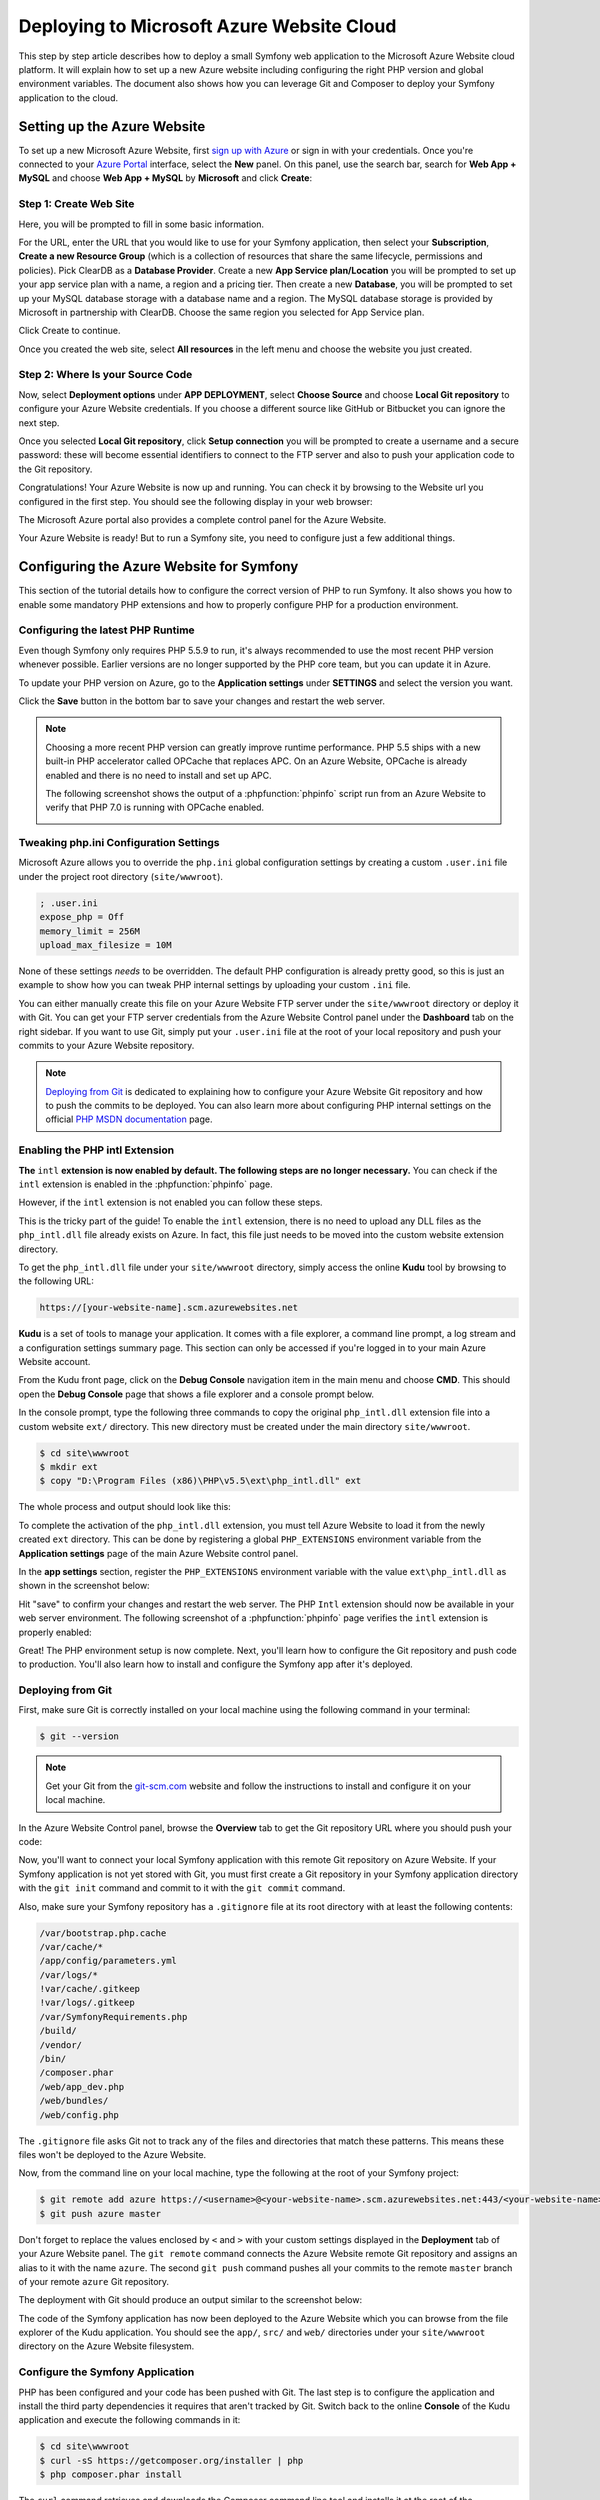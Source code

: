 .. index::
   single: Deployment; Deploying to Microsoft Azure Website Cloud

Deploying to Microsoft Azure Website Cloud
==========================================

This step by step article describes how to deploy a small Symfony web
application to the Microsoft Azure Website cloud platform. It will explain how
to set up a new Azure website including configuring the right PHP version and
global environment variables. The document also shows how you can leverage
Git and Composer to deploy your Symfony application to the cloud.

Setting up the Azure Website
----------------------------

To set up a new Microsoft Azure Website, first `sign up with Azure`_ or sign in
with your credentials. Once you're connected to your `Azure Portal`_ interface,
select the **New** panel. On this panel, use the search bar, search for
**Web App + MySQL** and choose **Web App + MySQL** by **Microsoft** and
click **Create**:

.. image:: /_images/deployment/azure-website/step-01.png
   :alt: Create a new custom Azure Website

Step 1: Create Web Site
~~~~~~~~~~~~~~~~~~~~~~~

Here, you will be prompted to fill in some basic information.

.. image:: /_images/deployment/azure-website/step-02.png
   :alt: Setup the Azure Website

For the URL, enter the URL that you would like to use for your Symfony
application, then select your **Subscription**, **Create a new Resource Group**
(which is a collection of resources that share the same lifecycle, permissions
and policies). Pick ClearDB as a **Database Provider**. Create a new **App
Service plan/Location** you will be prompted to set up your app service plan
with a name, a region and a pricing tier. Then create a new **Database**, you
will be prompted to set up your MySQL database storage with a database name and
a region. The MySQL database storage is provided by Microsoft in partnership
with ClearDB. Choose the same region you selected for App Service plan.

Click Create to continue.

Once you created the web site, select **All resources** in the left menu and
choose the website you just created.

Step 2: Where Is your Source Code
~~~~~~~~~~~~~~~~~~~~~~~~~~~~~~~~~

Now, select **Deployment options** under **APP DEPLOYMENT**, select **Choose
Source** and choose **Local Git repository** to configure your Azure Website
credentials. If you choose a different source like GitHub or Bitbucket you can
ignore the next step.

.. image:: /_images/deployment/azure-website/step-03.png
   :alt: Setup a local Git repository

Once you selected **Local Git repository**, click **Setup connection** you will
be prompted to create a username and a secure password: these will become
essential identifiers to connect to the FTP server and also to push your
application code to the Git repository.

.. image:: /_images/deployment/azure-website/step-04.png
   :alt: Configure Azure Website credentials

Congratulations! Your Azure Website is now up and running. You can check
it by browsing to the Website url you configured in the first step. You should
see the following display in your web browser:

.. image:: /_images/deployment/azure-website/step-05.png
   :alt: Azure Website is running

The Microsoft Azure portal also provides a complete control panel for the Azure
Website.

.. image:: /_images/deployment/azure-website/step-06.png
   :alt: Azure Website Control Panel

Your Azure Website is ready! But to run a Symfony site, you need to configure
just a few additional things.

Configuring the Azure Website for Symfony
-----------------------------------------

This section of the tutorial details how to configure the correct version of PHP
to run Symfony. It also shows you how to enable some mandatory PHP extensions
and how to properly configure PHP for a production environment.

Configuring the latest PHP Runtime
~~~~~~~~~~~~~~~~~~~~~~~~~~~~~~~~~~

Even though Symfony only requires PHP 5.5.9 to run, it's always recommended
to use the most recent PHP version whenever possible. Earlier versions are no longer
supported by the PHP core team, but you can update it in Azure.

To update your PHP version on Azure, go to the **Application settings** under
**SETTINGS** and select the version you want.

.. image:: /_images/deployment/azure-website/step-07.png
   :alt: Enabling the most recent PHP runtime from Azure Website Control Panel

Click the **Save** button in the bottom bar to save your changes and restart
the web server.

.. note::

    Choosing a more recent PHP version can greatly improve runtime performance.
    PHP 5.5 ships with a new built-in PHP accelerator called OPCache that
    replaces APC. On an Azure Website, OPCache is already enabled and there
    is no need to install and set up APC.

    The following screenshot shows the output of a :phpfunction:`phpinfo` script
    run from an Azure Website to verify that PHP 7.0 is running with
    OPCache enabled.

    .. image:: /_images/deployment/azure-website/step-08.png
       :alt: OPCache Configuration

Tweaking php.ini Configuration Settings
~~~~~~~~~~~~~~~~~~~~~~~~~~~~~~~~~~~~~~~

Microsoft Azure allows you to override the ``php.ini`` global configuration
settings by creating a custom ``.user.ini`` file under the project root
directory (``site/wwwroot``).

.. code-block:: ini

    ; .user.ini
    expose_php = Off
    memory_limit = 256M
    upload_max_filesize = 10M

None of these settings *needs* to be overridden. The default PHP configuration
is already pretty good, so this is just an example to show how you can
tweak PHP internal settings by uploading your custom ``.ini`` file.

You can either manually create this file on your Azure Website FTP server under
the ``site/wwwroot`` directory or deploy it with Git. You can get your FTP
server credentials from the Azure Website Control panel under the **Dashboard**
tab on the right sidebar. If you want to use Git, simply put your ``.user.ini``
file at the root of your local repository and push your commits to your Azure
Website repository.

.. note::

    `Deploying from Git`_ is dedicated to explaining how to configure your
    Azure Website Git repository and how to push the commits to be deployed.
    You can also learn more about configuring PHP internal settings on the
    official `PHP MSDN documentation`_ page.

Enabling the PHP intl Extension
~~~~~~~~~~~~~~~~~~~~~~~~~~~~~~~

**The** ``intl`` **extension is now enabled by default. The following steps are
no longer necessary.** You can check if the ``intl`` extension is enabled in the
:phpfunction:`phpinfo` page.

However, if the ``intl`` extension is not enabled you can follow these steps.

This is the tricky part of the guide! To enable the ``intl`` extension, there is
no need to upload any DLL files as the ``php_intl.dll`` file already exists on
Azure. In fact, this file just needs to be moved into the custom website
extension directory.

To get the ``php_intl.dll`` file under your ``site/wwwroot`` directory, simply
access the online **Kudu** tool by browsing to the following URL:

.. code-block:: text

    https://[your-website-name].scm.azurewebsites.net

**Kudu** is a set of tools to manage your application. It comes with a file
explorer, a command line prompt, a log stream and a configuration settings summary
page. This section can only be accessed if you're logged in to
your main Azure Website account.

.. image:: /_images/deployment/azure-website/step-09.png
   :alt: The Kudu Panel

From the Kudu front page, click on the **Debug Console** navigation item in the
main menu and choose **CMD**. This should open the **Debug Console** page
that shows a file explorer and a console prompt below.

In the console prompt, type the following three commands to copy the original
``php_intl.dll`` extension file into a custom website ``ext/`` directory. This
new directory must be created under the main directory ``site/wwwroot``.

.. code-block:: terminal

    $ cd site\wwwroot
    $ mkdir ext
    $ copy "D:\Program Files (x86)\PHP\v5.5\ext\php_intl.dll" ext

The whole process and output should look like this:

.. image:: /_images/deployment/azure-website/step-10.png
   :alt: Executing commands in the online Kudu Console prompt

To complete the activation of the ``php_intl.dll`` extension, you must tell
Azure Website to load it from the newly created ``ext`` directory. This can be
done by registering a global ``PHP_EXTENSIONS`` environment variable from
the **Application settings** page of the main Azure Website control panel.

In the **app settings** section, register the ``PHP_EXTENSIONS`` environment
variable with the value ``ext\php_intl.dll`` as shown in the screenshot below:

.. image:: /_images/deployment/azure-website/step-11.png
   :alt: Registering custom PHP extensions

Hit "save" to confirm your changes and restart the web server. The PHP ``Intl``
extension should now be available in your web server environment. The following
screenshot of a :phpfunction:`phpinfo` page verifies the ``intl`` extension is
properly enabled:

.. image:: /_images/deployment/azure-website/step-12.png
   :alt: Intl extension is enabled

Great! The PHP environment setup is now complete. Next, you'll learn how
to configure the Git repository and push code to production. You'll also
learn how to install and configure the Symfony app after it's deployed.

Deploying from Git
~~~~~~~~~~~~~~~~~~

First, make sure Git is correctly installed on your local machine using the
following command in your terminal:

.. code-block:: terminal

    $ git --version

.. note::

    Get your Git from the `git-scm.com`_ website and follow the instructions
    to install and configure it on your local machine.

In the Azure Website Control panel, browse the **Overview** tab to get the
Git repository URL where you should push your code:

.. image:: /_images/deployment/azure-website/step-13.png
   :alt: Git deployment panel

Now, you'll want to connect your local Symfony application with this remote
Git repository on Azure Website. If your Symfony application is not yet stored
with Git, you must first create a Git repository in your Symfony application
directory with the ``git init`` command and commit to it with the ``git commit``
command.

Also, make sure your Symfony repository has a ``.gitignore`` file at its root
directory with at least the following contents:

.. code-block:: text

    /var/bootstrap.php.cache
    /var/cache/*
    /app/config/parameters.yml
    /var/logs/*
    !var/cache/.gitkeep
    !var/logs/.gitkeep
    /var/SymfonyRequirements.php
    /build/
    /vendor/
    /bin/
    /composer.phar
    /web/app_dev.php
    /web/bundles/
    /web/config.php

The ``.gitignore`` file asks Git not to track any of the files and directories
that match these patterns. This means these files won't be deployed to the Azure
Website.

Now, from the command line on your local machine, type the following at the
root of your Symfony project:

.. code-block:: terminal

    $ git remote add azure https://<username>@<your-website-name>.scm.azurewebsites.net:443/<your-website-name>.git
    $ git push azure master

Don't forget to replace the values enclosed by ``<`` and ``>`` with your custom
settings displayed in the **Deployment** tab of your Azure Website panel. The
``git remote`` command connects the Azure Website remote Git repository and
assigns an alias to it with the name ``azure``. The second ``git push`` command
pushes all your commits to the remote ``master`` branch of your remote ``azure``
Git repository.

The deployment with Git should produce an output similar to the screenshot
below:

.. image:: /_images/deployment/azure-website/step-14.png
   :alt: Deploying files to the Git Azure Website repository

The code of the Symfony application has now been deployed to the Azure Website
which you can browse from the file explorer of the Kudu application. You should
see the ``app/``, ``src/`` and ``web/`` directories under your ``site/wwwroot``
directory on the Azure Website filesystem.

Configure the Symfony Application
~~~~~~~~~~~~~~~~~~~~~~~~~~~~~~~~~

PHP has been configured and your code has been pushed with Git. The last
step is to configure the application and install the third party dependencies
it requires that aren't tracked by Git. Switch back to the online **Console**
of the Kudu application and execute the following commands in it:

.. code-block:: terminal

    $ cd site\wwwroot
    $ curl -sS https://getcomposer.org/installer | php
    $ php composer.phar install

The ``curl`` command retrieves and downloads the Composer command line tool and
installs it at the root of the ``site/wwwroot`` directory. Then, running
the Composer ``install`` command downloads and installs all necessary third-party
libraries.

This may take a while depending on the number of third-party dependencies
you've configured in your ``composer.json`` file.

At the end of the ``composer install`` command, you will be prompted to fill in
the values of some Symfony settings like database credentials, locale, mailer
credentials, CSRF token protection, etc. These parameters come from the
``app/config/parameters.yml.dist`` file.

.. image:: /_images/deployment/azure-website/step-15.png
   :alt: Configuring Symfony global parameters

The most important thing in this article is to correctly set up your database
settings. You can get your MySQL database settings in the **Application
settings** page. Simply click on the **Show connection string values** link to
make them appear.

.. image:: /_images/deployment/azure-website/step-16.png
   :alt: MySQL database settings

The displayed MySQL database settings should be something similar to the code
below. Each value depends on what you've already configured.

.. code-block:: text

    Database=mysymfonyMySQL;Data Source=eu-cdbr-azure-north-c.cloudapp.net;User Id=bff2481a5b6074;Password=bdf50b42

Switch back to the console and answer the prompted questions and provide the
following answers. Don't forget to adapt the values below with your real values
from the MySQL connection string.

.. code-block:: text

    database_driver: pdo_mysql
    database_host: u-cdbr-azure-north-c.cloudapp.net
    database_port: null
    database_name: mysymfonyMySQL
    database_user: bff2481a5b6074
    database_password: bdf50b42
    // ...

Don't forget to answer all the questions. It's important to set a unique random
string for the ``secret`` variable. For the mailer configuration, Azure Website
doesn't provide a built-in mailer service. You should consider configuring
the host-name and credentials of some other third-party mailing service if
your application needs to send emails.

Your Symfony application is now configured and should be almost operational. The
final step is to build the database schema. This can be done with the
command line interface if you're using Doctrine. In the online **Console** tool
of the Kudu application, run the following command to mount the tables into your
MySQL database.

.. code-block:: terminal

    $ php bin/console doctrine:schema:update --force

This command builds the tables and indexes for your MySQL database. If your
Symfony application is more complex than a basic Symfony Standard Edition, you
may have additional commands to execute for setup (see :doc:`/deployment`).

Make sure that your application is running by browsing the ``app.php`` front
controller with your web browser and the following URL:

.. code-block:: terminal

    http://<your-website-name>.azurewebsites.net/web/app.php

If Symfony is correctly installed, you should see the front page of your Symfony
application showing.

Configure the Web Server
~~~~~~~~~~~~~~~~~~~~~~~~

At this point, the Symfony application has been deployed and works perfectly on
the Azure Website. However, the ``web`` folder is still part of the URL, which
you definitely don't want. But don't worry! You can configure the web
server to point to the ``web`` folder and remove the ``web`` in the URL (and
guarantee that nobody can access files outside of the ``web`` directory.)

To do this, create and deploy (see previous section about Git) the following
``web.config`` file. This file must be located at the root of your project
next to the ``composer.json`` file. This file is the Microsoft IIS Server
equivalent to the well-known ``.htaccess`` file from Apache. For a Symfony
application, configure it with the following content:

.. code-block:: xml

    <configuration>
        <system.webServer>
            <rewrite>
                <rules>
                    <clear/>
                    <rule name="BlockAccessToPublic" patternSyntax="Wildcard" stopProcessing="true">
                        <match url="*"/>
                        <conditions logicalGrouping="MatchAll" trackAllCaptures="false">
                            <add input="{URL}" pattern="/web/*"/>
                        </conditions>
                        <action type="CustomResponse" statusCode="403" statusReason="Forbidden: Access is denied." statusDescription="You do not have permission to view this directory or page using the credentials that you supplied."/>
                    </rule>
                    <rule name="RewriteAssetsToPublic" stopProcessing="true">
                        <match url="^(.*)(\.css|\.js|\.jpg|\.png|\.gif|\.ico)$"/>
                        <conditions logicalGrouping="MatchAll" trackAllCaptures="false">
                        </conditions>
                        <action type="Rewrite" url="web/{R:0}"/>
                    </rule>
                    <rule name="RewriteRequestsToPublic" stopProcessing="true">
                        <match url="^(.*)$"/>
                        <conditions logicalGrouping="MatchAll" trackAllCaptures="false">
                        </conditions>
                        <action type="Rewrite" url="web/app.php/{R:0}"/>
                    </rule>
                </rules>
            </rewrite>
        </system.webServer>
    </configuration>

As you can see, the latest rule ``RewriteRequestsToPublic`` is responsible for
rewriting any URLs to the ``web/app.php`` front controller which allows you to
skip the ``web/`` folder in the URL. The first rule called ``BlockAccessToPublic``
matches all URL patterns that contain the ``web/`` folder and serves a
``403 Forbidden`` HTTP response instead. This example is based on Benjamin
Eberlei's sample you can find on GitHub in the `SymfonyAzureEdition`_ bundle.

Deploy this file under the ``site/wwwroot`` directory of the Azure Website and
browse to your application without the ``web/app.php`` segment in the URL.

Conclusion
----------

Nice work! You've now deployed your Symfony application to the Microsoft
Azure Website Cloud platform. You also saw that Symfony can be configured
and executed on a Microsoft IIS web server. The process is simple and easy
to implement. And as a bonus, Microsoft is continuing to reduce the number
of steps needed so that deployment becomes even easier.

.. _`sign up with Azure`: https://azure.microsoft.com/free/
.. _`Azure Portal`: https://portal.azure.com
.. _`PHP MSDN documentation`: https://blogs.msdn.com/b/silverlining/archive/2012/07/10/configuring-php-in-windows-azure-websites-with-user-ini-files.aspx
.. _`git-scm.com`: https://git-scm.com/download
.. _`SymfonyAzureEdition`: https://github.com/beberlei/symfony-azure-edition/
